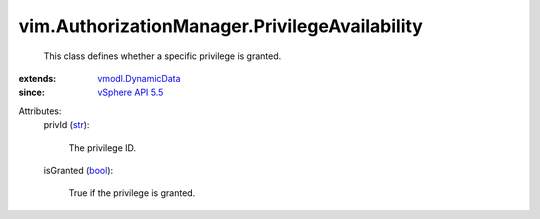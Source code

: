 .. _str: https://docs.python.org/2/library/stdtypes.html

.. _bool: https://docs.python.org/2/library/stdtypes.html

.. _vSphere API 5.5: ../../vim/version.rst#vimversionversion9

.. _vmodl.DynamicData: ../../vmodl/DynamicData.rst


vim.AuthorizationManager.PrivilegeAvailability
==============================================
  This class defines whether a specific privilege is granted.
:extends: vmodl.DynamicData_
:since: `vSphere API 5.5`_

Attributes:
    privId (`str`_):

       The privilege ID.
    isGranted (`bool`_):

       True if the privilege is granted.
